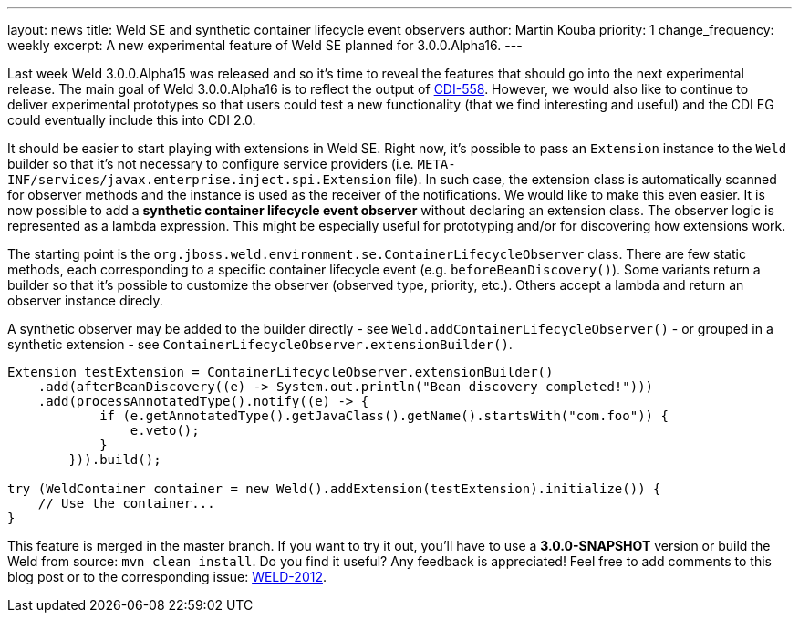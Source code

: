 ---
layout: news
title: Weld SE and synthetic container lifecycle event observers
author: Martin Kouba
priority: 1
change_frequency: weekly
excerpt: A new experimental feature of Weld SE planned for 3.0.0.Alpha16.
---

Last week Weld 3.0.0.Alpha15 was released and so it's time to reveal the features that should go into the next experimental release.
The main goal of Weld 3.0.0.Alpha16 is to reflect the output of https://issues.jboss.org/browse/CDI-558[CDI-558].
However, we would also like to continue to deliver experimental prototypes so that users could test a new functionality (that we find interesting and useful) and the CDI EG could eventually include this into CDI 2.0.

It should be easier to start playing with extensions in Weld SE. Right now, it's possible to pass an `Extension` instance to the `Weld` builder so that it's not necessary to configure service providers (i.e. `META-INF/services/javax.enterprise.inject.spi.Extension` file).
In such case, the extension class is automatically scanned for observer methods and the instance is used as the receiver of the notifications.
We would like to make this even easier.
It is now possible to add a *synthetic container lifecycle event observer* without declaring an extension class.
The observer logic is represented as a lambda expression.
This might be especially useful for prototyping and/or for discovering how extensions work.

The starting point is the `org.jboss.weld.environment.se.ContainerLifecycleObserver` class.
There are few static methods, each corresponding to a specific container lifecycle event (e.g. `beforeBeanDiscovery()`).
Some variants return a builder so that it's possible to customize the observer (observed type, priority, etc.).
Others accept a lambda and return an observer instance direcly.

A synthetic observer may be added to the builder directly - see `Weld.addContainerLifecycleObserver()` - or grouped in a synthetic extension - see `ContainerLifecycleObserver.extensionBuilder()`.

[source,java]
----
Extension testExtension = ContainerLifecycleObserver.extensionBuilder()
    .add(afterBeanDiscovery((e) -> System.out.println("Bean discovery completed!")))
    .add(processAnnotatedType().notify((e) -> {
            if (e.getAnnotatedType().getJavaClass().getName().startsWith("com.foo")) {
                e.veto();
            }
        })).build();

try (WeldContainer container = new Weld().addExtension(testExtension).initialize()) {
    // Use the container...
}
----

This feature is merged in the master branch. If you want to try it out, you'll have to use a *3.0.0-SNAPSHOT* version or build the Weld from source: `mvn clean install`.
Do you find it useful? Any feedback is appreciated! Feel free to add comments to this blog post or to the corresponding issue: https://issues.jboss.org/browse/WELD-2102[WELD-2012].